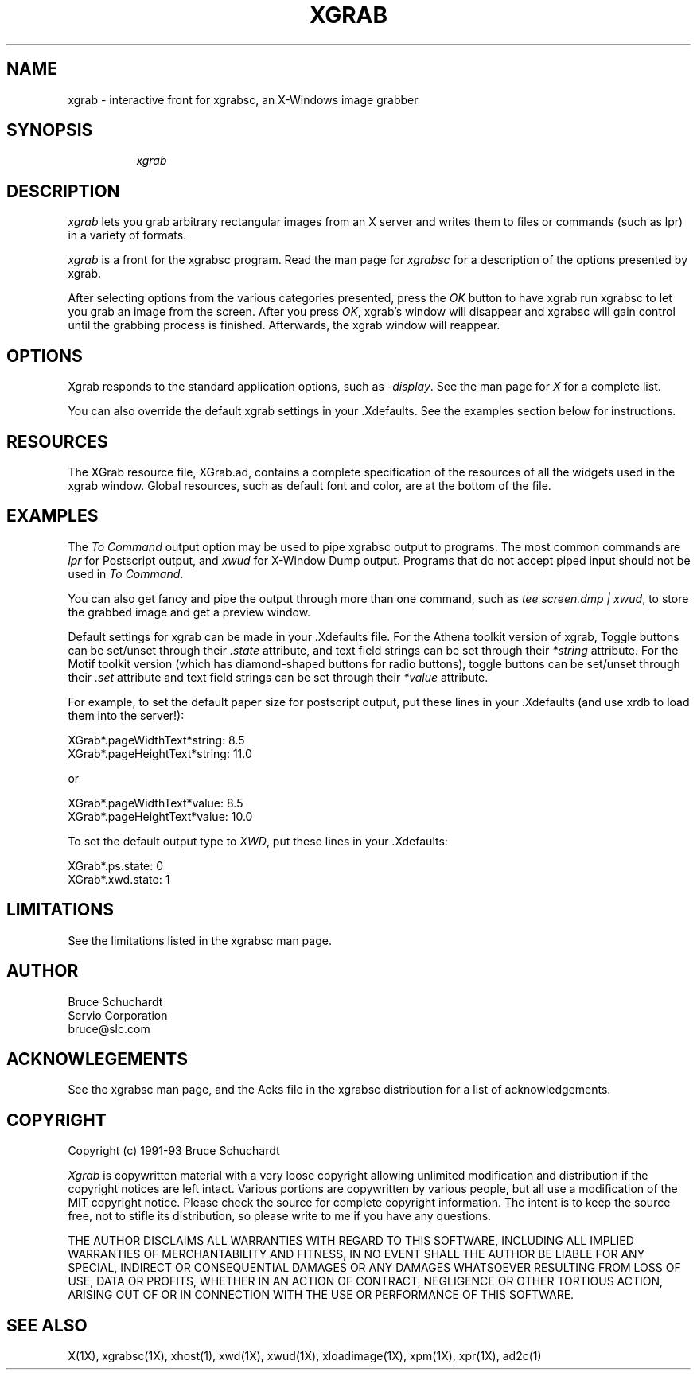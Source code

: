 .\"========================================================================
.\"
.\" Name - xgrab.man
.\"
.\" ccs version: 1.8
.\"
.\" ccsid:	@(#)xgrab.man	1.8 - 06/25/93 13:29:31
.\" from: 	ccs/s.xgrab.man
.\" date: 	06/28/93 09:14:49
.\"
.\" Copyright (C) 1990-92 Bruce Schuchardt
.\" See the end of this document for full copyright information.
.\"
.\" Description:  Man page for xgrab
.\"
.\"========================================================================
.\"
.TH XGRAB 1X
.\"
.SH NAME
xgrab \- interactive front for xgrabsc, an X-Windows image grabber
.\"
.SH SYNOPSIS
.in +8n
.ti -8n
\fIxgrab\fR
.in -8n
.\"
.SH DESCRIPTION
\fIxgrab\fR lets you grab arbitrary rectangular images from an
X server and writes them to files or commands (such as lpr) in
a variety of formats.
.PP
\fIxgrab\fR is a front for the xgrabsc program.
Read the man page for \fIxgrabsc\fR for a description of the options
presented by xgrab.
.PP
After selecting options from the various categories presented, press
the \fIOK\fR button to have xgrab run xgrabsc to let you grab an image
from the screen.  After you press \fIOK\fP, xgrab's window will disappear
and xgrabsc will gain control until the grabbing process is finished.
Afterwards, the xgrab window will reappear.
.sp 2
.SH OPTIONS
Xgrab responds to the standard application options, such as \fI-display\fP.
See the man page for \fIX\fP for a complete list.
.sp
You can also override the default xgrab settings in your .Xdefaults.  See
the examples section below for instructions.
.sp 2
.SH RESOURCES
The XGrab resource file, XGrab.ad, contains a complete specification of the
resources of all the widgets used in the xgrab window.  Global resources,
such as default font and color, are at the bottom of the file.
.sp 2
.SH EXAMPLES
The \fITo Command\fR output option may be used to pipe xgrabsc output
to programs.  The most common commands are \fIlpr\fR for Postscript
output, and \fIxwud\fR for X-Window Dump output.  Programs that do not
accept piped input should not be used in \fITo Command\fR.
.sp
You can also get fancy and pipe the output through more than one command,
such as \fItee screen.dmp | xwud\fP, to store the grabbed image and get
a preview window.
.sp 2
Default settings for xgrab can be made in your .Xdefaults file.  For
the Athena toolkit version of xgrab, Toggle
buttons can be set/unset through their \fI.state\fP attribute, and text
field strings can be set through their \fI*string\fP attribute.  For
the Motif toolkit version (which has diamond-shaped buttons for radio
buttons), toggle buttons can be set/unset through their \fI.set\fP
attribute and text field strings can be set through their \fI*value\fP
attribute.
.sp
For
example, to set the default paper size for postscript output, put these
lines in your .Xdefaults (and use xrdb to load them into the server!):
.sp
XGrab*.pageWidthText*string:   8.5
.br
XGrab*.pageHeightText*string: 11.0
.sp
or
.sp
XGrab*.pageWidthText*value:    8.5
.br
XGrab*.pageHeightText*value:  10.0
.sp
To set the default output type to \fIXWD\fP, put these lines in
your .Xdefaults:
.sp
XGrab*.ps.state:  0
.br
XGrab*.xwd.state: 1
.sp 2
.SH LIMITATIONS
See the limitations listed in the xgrabsc man page.
.sp 2
.SH AUTHOR
.nf
     Bruce Schuchardt
    Servio Corporation
      bruce@slc.com
.fi
.sp 2
.SH ACKNOWLEGEMENTS
.PP
See the xgrabsc man page, and the Acks file in the xgrabsc distribution
for a list of acknowledgements.
.sp 2
.SH COPYRIGHT
Copyright (c) 1991-93 Bruce Schuchardt
.PP
\fIXgrab\fR is copywritten material with a very loose copyright
allowing unlimited modification and distribution if the copyright
notices are left intact.  Various portions are copywritten by various
people, but all use a modification of the MIT copyright notice.
Please check the source for complete copyright information.  The
intent is to keep the source free, not to stifle its distribution, so
please write to me if you have any questions.
.PP
THE AUTHOR DISCLAIMS ALL WARRANTIES WITH REGARD TO THIS SOFTWARE,
INCLUDING ALL IMPLIED WARRANTIES OF MERCHANTABILITY AND FITNESS, IN
NO EVENT SHALL THE AUTHOR BE LIABLE FOR ANY SPECIAL, INDIRECT OR
CONSEQUENTIAL DAMAGES OR ANY DAMAGES WHATSOEVER RESULTING FROM LOSS
OF USE, DATA OR PROFITS, WHETHER IN AN ACTION OF CONTRACT, NEGLIGENCE
OR OTHER TORTIOUS ACTION, ARISING OUT OF OR IN CONNECTION WITH THE
USE OR PERFORMANCE OF THIS SOFTWARE.
.s 2
.SH SEE ALSO
X(1X), xgrabsc(1X), xhost(1), xwd(1X), xwud(1X), xloadimage(1X), xpm(1X),
xpr(1X), ad2c(1)
